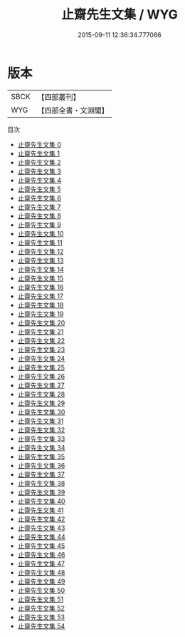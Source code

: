 #+TITLE: 止齋先生文集 / WYG

#+DATE: 2015-09-11 12:36:34.777066
* 版本
 |      SBCK|【四部叢刊】  |
 |       WYG|【四部全書・文淵閣】|
目次
 - [[file:KR4d0233_000.txt][止齋先生文集 0]]
 - [[file:KR4d0233_001.txt][止齋先生文集 1]]
 - [[file:KR4d0233_002.txt][止齋先生文集 2]]
 - [[file:KR4d0233_003.txt][止齋先生文集 3]]
 - [[file:KR4d0233_004.txt][止齋先生文集 4]]
 - [[file:KR4d0233_005.txt][止齋先生文集 5]]
 - [[file:KR4d0233_006.txt][止齋先生文集 6]]
 - [[file:KR4d0233_007.txt][止齋先生文集 7]]
 - [[file:KR4d0233_008.txt][止齋先生文集 8]]
 - [[file:KR4d0233_009.txt][止齋先生文集 9]]
 - [[file:KR4d0233_010.txt][止齋先生文集 10]]
 - [[file:KR4d0233_011.txt][止齋先生文集 11]]
 - [[file:KR4d0233_012.txt][止齋先生文集 12]]
 - [[file:KR4d0233_013.txt][止齋先生文集 13]]
 - [[file:KR4d0233_014.txt][止齋先生文集 14]]
 - [[file:KR4d0233_015.txt][止齋先生文集 15]]
 - [[file:KR4d0233_016.txt][止齋先生文集 16]]
 - [[file:KR4d0233_017.txt][止齋先生文集 17]]
 - [[file:KR4d0233_018.txt][止齋先生文集 18]]
 - [[file:KR4d0233_019.txt][止齋先生文集 19]]
 - [[file:KR4d0233_020.txt][止齋先生文集 20]]
 - [[file:KR4d0233_021.txt][止齋先生文集 21]]
 - [[file:KR4d0233_022.txt][止齋先生文集 22]]
 - [[file:KR4d0233_023.txt][止齋先生文集 23]]
 - [[file:KR4d0233_024.txt][止齋先生文集 24]]
 - [[file:KR4d0233_025.txt][止齋先生文集 25]]
 - [[file:KR4d0233_026.txt][止齋先生文集 26]]
 - [[file:KR4d0233_027.txt][止齋先生文集 27]]
 - [[file:KR4d0233_028.txt][止齋先生文集 28]]
 - [[file:KR4d0233_029.txt][止齋先生文集 29]]
 - [[file:KR4d0233_030.txt][止齋先生文集 30]]
 - [[file:KR4d0233_031.txt][止齋先生文集 31]]
 - [[file:KR4d0233_032.txt][止齋先生文集 32]]
 - [[file:KR4d0233_033.txt][止齋先生文集 33]]
 - [[file:KR4d0233_034.txt][止齋先生文集 34]]
 - [[file:KR4d0233_035.txt][止齋先生文集 35]]
 - [[file:KR4d0233_036.txt][止齋先生文集 36]]
 - [[file:KR4d0233_037.txt][止齋先生文集 37]]
 - [[file:KR4d0233_038.txt][止齋先生文集 38]]
 - [[file:KR4d0233_039.txt][止齋先生文集 39]]
 - [[file:KR4d0233_040.txt][止齋先生文集 40]]
 - [[file:KR4d0233_041.txt][止齋先生文集 41]]
 - [[file:KR4d0233_042.txt][止齋先生文集 42]]
 - [[file:KR4d0233_043.txt][止齋先生文集 43]]
 - [[file:KR4d0233_044.txt][止齋先生文集 44]]
 - [[file:KR4d0233_045.txt][止齋先生文集 45]]
 - [[file:KR4d0233_046.txt][止齋先生文集 46]]
 - [[file:KR4d0233_047.txt][止齋先生文集 47]]
 - [[file:KR4d0233_048.txt][止齋先生文集 48]]
 - [[file:KR4d0233_049.txt][止齋先生文集 49]]
 - [[file:KR4d0233_050.txt][止齋先生文集 50]]
 - [[file:KR4d0233_051.txt][止齋先生文集 51]]
 - [[file:KR4d0233_052.txt][止齋先生文集 52]]
 - [[file:KR4d0233_053.txt][止齋先生文集 53]]
 - [[file:KR4d0233_054.txt][止齋先生文集 54]]
